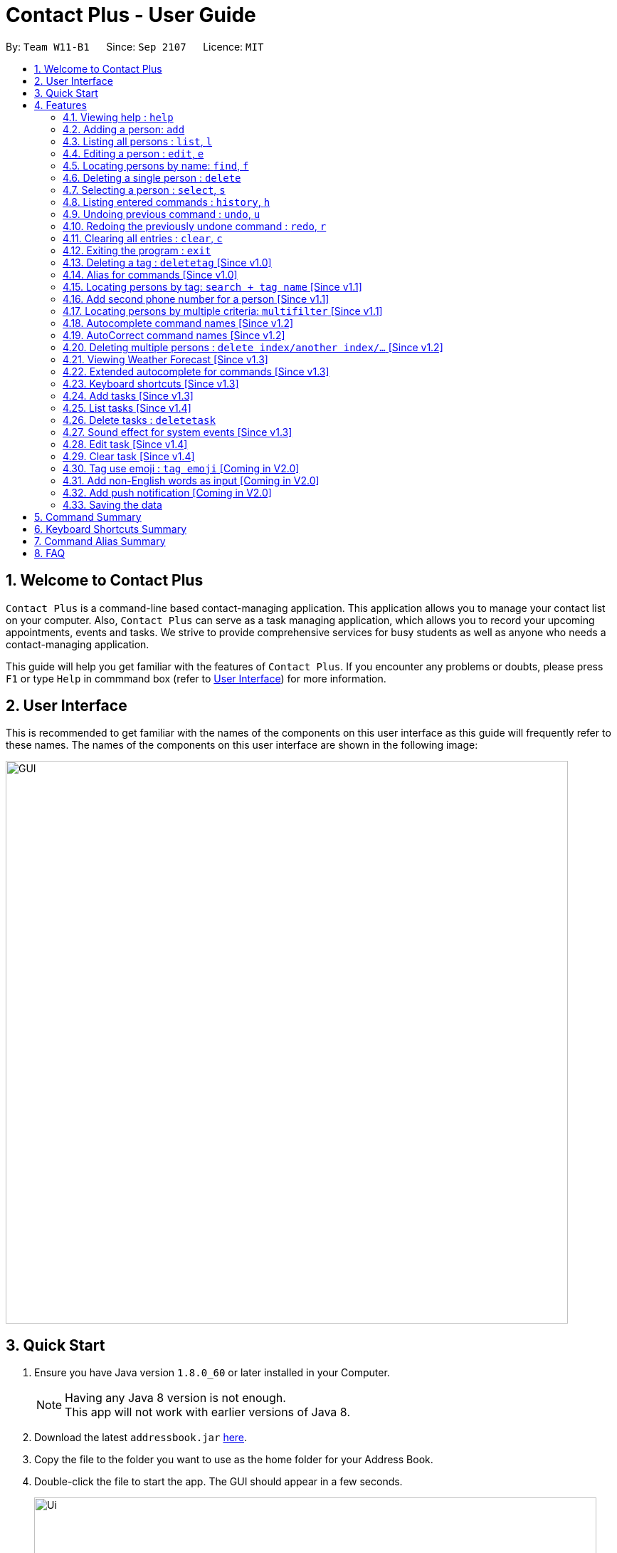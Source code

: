 = Contact Plus - User Guide
:toc:
:toc-title:
:toc-placement: preamble
:sectnums:
:experimental:
:icons: font
:imagesDir: images
:stylesDir: stylesheets
:experimental:
ifdef::env-github[]
:tip-caption: :bulb:
:note-caption: :information_source:
endif::[]
:repoURL: https://github.com/CS2103AUG2017-W11-B1/main

By: `Team W11-B1`      Since: `Sep 2107`      Licence: `MIT`

== Welcome to Contact Plus
`Contact Plus` is a command-line based contact-managing application. This application allows you to manage your contact list on your computer. Also, `Contact Plus` can serve as a task managing application,
 which allows you to record your upcoming appointments, events and tasks. We strive to provide comprehensive services for busy students as well as anyone who needs a contact-managing application. +

This guide will help you get familiar with the features of `Contact Plus`. If you encounter any problems or doubts, please press kbd:[F1] or type `Help` in commmand box (refer to link:#userInterface[User Interface]) for more information.

== User Interface
This is recommended to get familiar with the names of the components on this user interface as this guide will frequently refer to these names.
The names of the components on this user interface are shown in the following image:

image::GUI.png[width="790"]

== Quick Start

.  Ensure you have Java version `1.8.0_60` or later installed in your Computer.
+
[NOTE]
Having any Java 8 version is not enough. +
This app will not work with earlier versions of Java 8.
+
.  Download the latest `addressbook.jar` link:{repoURL}/releases[here].
.  Copy the file to the folder you want to use as the home folder for your Address Book.
.  Double-click the file to start the app. The GUI should appear in a few seconds.
+

image::Ui.png[width="790"]

+
.  Type the command in the command box and press kbd:[Enter] to execute it. +
e.g. typing *`help`* and pressing kbd:[Enter] will open the help window.
+
.  Refer to the link:#command-summary[command-summary] section below for the complete list of commands.

== Features

====
*Command Format*

* Words in `UPPER_CASE` are the parameters to be supplied by the user e.g. in `add n/NAME`, `NAME` is a parameter which can be used as `add n/John Doe`.
* Items in square brackets are optional e.g `n/NAME [t/TAG]` can be used as `n/John Doe t/friend` or as `n/John Doe`.
* Items with `…`​ after them can be used multiple times including zero times e.g. `[t/TAG]...` can be used as `{nbsp}` (i.e. 0 times), `t/friend`, `t/friend t/family` etc.
* Parameters can be in any order e.g. if the command specifies `n/NAME p/PHONE_NUMBER`, `p/PHONE_NUMBER n/NAME` is also acceptable.
====

=== Viewing help : `help` [[help-command]]

Command Format: `help` +
Keyboard shortcut: `F1` +
UI: Menu bar - kbd:[Help]

=== Adding a person: `add` [[add-command]]

Adds a person to `Contact Plus` +
Command Format: `add n/NAME p/PHONE_NUMBER p2/PHONE_NUMBER or '-' e/EMAIL a/ADDRESS [t/TAG]...` +
Keyboard shortcut: kbd:[control] + kbd:[a]/kbd:[A]


[TIP]
A person can have any number of tags (including 0) +
A person can add the symbol '-' if a second phone number is not required for the contact +
Person names should only contain alphanumeric characters and spaces, and it should not be blank +
Person emails should be 2 alphanumeric/period strings separated by '@' +
Phone numbers can only contain numbers, and should be at least 3 digits long +
Tags names should be alphanumeric +

Examples:

* `add n/John Doe p/98765432 p2/61234567 or '-' e/johnd@example.com a/John street, block 123, #01-01`
* `add n/Betsy Crowe t/friend e/betsycrowe@example.com a/Newgate Prison p/1234567 t/criminal`

=== Listing all persons : `list`, `l` [[list-command]]

Shows all the contacts that you have added to `Contact Plus`. +
Command Format: `list` or `l`

=== Editing a person : `edit`, `e` [[edit-command]]

If you need to update your contacts' information, you can do so with this command. +
Command Format: `edit INDEX [n/NAME] [p/PHONE] [p2/PHONE] [e/EMAIL] [a/ADDRESS] [t/TAG]...`, +
or `e INDEX [n/NAME] [p/PHONE] [p2/PHONE] [e/EMAIL] [a/ADDRESS] [t/TAG]...` +
Keyboard shortcut: kbd:[control] + kbd:[e]/kbd:[E]

==== Description
****
* Edits the person at the specified `INDEX`. The index refers to the index number shown in the last person listing. The index *must be a positive integer* 1, 2, 3, ...
* At least one of the optional fields must be provided.
* Existing values will be updated to the input values.
* When editing tags, the existing tags of the person will be removed i.e adding of tags is not cumulative.
* You can remove all the person's tags by typing `t/` without specifying any tags after it.
****

[TIP]
1. A person can have any number of tags (including 0). +
2. A person can add the symbol '-' if a second phone number is not required for the contact. +
3. Person names should only contain alphanumeric characters and spaces, and it should not be blank. +
4. Person emails should be 2 alphanumeric/period strings separated by '@'. +
5. Phone numbers can only contain numbers, and should be at least 3 digits long. +
6. Tags names should be alphanumeric +


==== Examples

|===
| Your input | Output
| `edit 1 p/91234567 e/johndoe@example.com` |
Updates the phone number and email address of the 1st person to `91234567` and `johndoe@example.com` respectively.
| `edit 2 n/Betsy Crower t/` |
Updates the name of the 2nd person to `Betsy Crower` and clears all existing tags.
|===

=== Locating persons by name: `find`, `f` [[find-command]]

Finds persons whose names contain any of the given keywords. +
Command Format: `find KEYWORD [MORE_KEYWORDS]`, or `f KEYWORD [MORE_KEYWORDS]` +
Keyboard shortcut: kbd:[control] + kbd:[f]/kbd:[F]

****
* The search is case insensitive. e.g `hans` will match `Hans`
* The order of the keywords does not matter. e.g. `Hans Bo` will match `Bo Hans`
* Only the name is searched.
* Only full words will be matched e.g. `Han` will not match `Hans`
* Persons matching at least one keyword will be returned (i.e. `OR` search). e.g. `Hans Bo` will return `Hans Gruber`, `Bo Yang`
****

Examples:

* `find John` +
Returns `john` and `John Doe`
* `find Betsy Tim John` +
Returns any person having names `Betsy`, `Tim`, or `John`

=== Deleting a single person : `delete` [[delete-single-person]]

Deletes the person, that you have specified, from `Contact Plus`. +
Command Format: `delete INDEX`, or `d INDEX` +
Keyboard shortcut: kbd:[control] + kbd:[d]/kbd:[D]

[TIP]
This function deletes *ONE* person only. For deleting multple persons simultaneously,
see section <<delete-multiple-persons , 3.20>>.

==== Description

****
* Deletes the person at the specified `INDEX`.
* The index refers to the index number shown in the most recent listing.
* The index *must be a positive integer* 1, 2, 3, ...
****

==== Examples

|===
| Your input | Result
| `list` +
 `delete 2` +

  *Note that `list` and `delete 2` are two different commands. |
  Deletes the 2nd person in `Contact Plus`.
| `find Betsy` +
 `delete 1` +

 * Note that `find Betsy` and `delete 1` are two different commands. |
Deletes the 1st person in the results of the `find` command.
|===

=== Selecting a person : `select`, `s` [[select-command]]

Selects the person identified by the index number used in the last person listing. +
Command Format: `select INDEX` or `s INDEX`

****
* Selects the person and loads the Google search page the person at the specified `INDEX`.
* The index refers to the index number shown in the most recent listing.
* The index *must be a positive integer* `1, 2, 3, ...`
****

Examples:

* `list` +
`select 2` +
Selects the 2nd person in `Contact Plus`.
* `find Betsy` +
`select 1` +
Selects the 1st person in the results of the `find` command.

=== Listing entered commands : `history`, `h` [[history-command]]

Lists all the commands that you have entered in reverse chronological order. +
Command Format: `history`

[NOTE]
====
Pressing the kbd:[&uarr;] and kbd:[&darr;] arrows will display the previous and next input respectively in the command box.
====

=== Undoing previous command : `undo`, `u` [[undo-command]]

Restores `Contact Plus` to the state before the previous _undoable_ command was executed. +
Command Format: `undo`, `u`

[NOTE]
====
Undoable commands: commands that modify the content in `Contact Plus` (`add`, `delete`, `edit` and `clear`).
====

Examples:

* `delete 1` +
`list` +
`undo` (reverses the `delete 1` command) +

* `select 1` +
`list` +
`undo` +
The `undo` command fails as there are no undoable commands executed previously.

* `delete 1` +
`clear` +
`undo` (reverses the `clear` command) +
`undo` (reverses the `delete 1` command) +

=== Redoing the previously undone command : `redo`, `r` [[redo-command]]

Reverses the most recent `undo` command. +
Command Format: `redo`, `r`

Examples:

* `delete 1` +
`undo` (reverses the `delete 1` command) +
`redo` (reapplies the `delete 1` command) +

* `delete 1` +
`redo` +
The `redo` command fails as there are no `undo` commands executed previously.

* `delete 1` +
`clear` +
`undo` (reverses the `clear` command) +
`undo` (reverses the `delete 1` command) +
`redo` (reapplies the `delete 1` command) +
`redo` (reapplies the `clear` command) +

=== Clearing all entries : `clear`, `c` [[clear-command]]

Clears all entries from `Contact Plus`. +
Command Format: `clear` or `c`

=== Exiting the program : `exit` [[exit-command]]

Exits the program. +
Command Format: `exit`

=== Deleting a tag : `deletetag` [Since v1.0] [[deletetag-command]]

Need to reorganize your social groups? `deletetag` enables you to delete
tags from all your contacts in `Contact Plus` ! +
Command Format: `deletetag tag_name` +
Quick demo: link:#how-to-use-deletetag-command[here]

==== Description

****
* The alias for this command is `dt`. That means that you can type +
`dt` instead of `deletetag`.
* Deletes the tag with the specified `tag_name` from all records in `Contact Plus`.
* `tag_name` is case-sensitive (i.e. `Friends` is not the
same as `friends`).
****

==== Examples

|===

| *Your input* | *Result*
| `deletetag friends` | Deletes the tag `friends` from all records in `Contact Plus`. +

No action is performed if there is no tag named `friends` in `Contact Plus`.

|===

==== How to use [[how-to-use-deletetag-command]]
. Type `deletetag` followed by the name of the tag that you wish to delete.
For example, we use the name "friends".
+
image:DeleteTagCommand-step-1.png[width="250"]

. After hitting kbd:[ENTER], the tag with the specified name is deleted from all contacts in `Contact Plus`.
+
image:DeleteTagCommand-step-2.png[width="250"]

=== Alias for commands [Since v1.0]
Too lazy to type the full command? The alias feature allows you to
type a shorter version of the command name! A list of available aliases can be found  link:#list-of-alias[here].

==== How to use
. The image below demonstrates the example of using `a`.
+
image:AddCommandAlias.png[width="500"]

. The image below demonstrates the result of the above alias.
+
image:AddCommandAliasResult.png[width="500"]

=== Locating persons by tag: `search + tag name` [Since v1.1] [[searchtag-command]]

Searches persons whose tag names contain any of the given keywords. +
Command Format: `search KEYWORD [MORE_KEYWORDS]`

****
* The search is case sensitive. e.g `Friends` will not match `friends`
* The order of the keywords does not matter. e.g. `friends colleague` is the same as `colleague friends`
* Only the tag name is searched.
* Only full tag name will be accepted e.g. `friends` will not match `fri`
* Result displays "Unknown tag" if no person has the tag
* Alias for "search" is "st"
* Persons's tag names matching at least one keyword will be returned (i.e. `OR` search). e.g. `friends colleague` will return persons with `friends`, or `colleague` tag
****

==== Examples
|===
| *Your input* | *Result*
| `search friends` | Returns the contacts with tag "friends", e.g. `John Alice` +
| `search fri` | No match will be returned, `Unknown tag` is displayed. +
|===

==== How to use
. The image below demonstrates the exact usage of function: search by tag.
+
image:SearchByTagCommand.png[width="500"]

. The image below demonstrates one of the expected result returned kby Contact Plus.
+
image:SearchByTagResult.png[width="500"]

=== Add second phone number for a person [Since v1.1]

Add the second phone number for a person by using prefix "p2/" +
Format: `COMMAND_WORD PARAMETERS p2/PHONE_NUMBER OTHER_PARAMETERS`

****
* Input "p2/-" for add command, when no second phone number is provided.
* The order of the parameters does not matter. e.g. `p/87435783 p2/54729635` is the same as `p2/749374658 p/97453735`
****

Examples:
* `add n/John Doe p/98765432 p2/73624789 e/johnd@example.com a/John street, block 123, #01-01` +
* `edit 1 p/91234567 p2/73624789 e/johndoe@example.com` +

=== Locating persons by multiple criteria: `multifilter` [Since v1.1] [[multifilter-format]]

Finds persons whose names, phone no., emails and addresses, +
match a set of specified criteria. +
Format: `multifilter [n/NAME] [p/PHONE NO.] [e/EMAIL] [a/ADDRESS]` +
Quick demo: link:#how-to-use-multifilter[here]

==== Description [[multifilter-description]]

****
* The alias for this command is `mf`. That means that you can type +
`mf` instead of `multifilter`.
* The search is case-insensitive for all fields. e.g `mf n/hans` will +
match `Hans`.
* The search performs a partial match. This means that `mf n/a` +
will match both `alice` and `Hans` since both contain the letter `a`,
* The order of the fields does not matter. +
e.g.`mf n/hans e/a@ex.com` and `mf e/a@ex.com n/hans` +
both mean the same thing.
* Matching is performed based on ALL the criteria. +
i.e. `mf n/a p/9` will find the contact `matt` with a phone no. of `999`
but it will not find the contact `alice` with a phone no. of `888`.
* None of the fields are compulsory. i.e. you can use `mf p/999` to find +
contacts whose phone no. contain `999` and `mf e/yahoo` to find +
contacts whose emails contain `yahoo` without entering the rest of the fields.
* If only `mf` is entered, all contacts will be displayed.
* `mf p/987 e/gmail` +
Contact `alice` with phone no. `9876` and email `a@gmail.com` +
will be matched. Contact `Bob` with phone no. `987` and email `a@yahoo.com`
will not be matched
****

==== Examples

|===
| *Your input* | *Result*
| `mf a/gey`| Returns contacts whose address contain `gey`
| `mf` | Returns all contacts
| `mf n/iv p/9 e/g a/ge` | Returns contacts who match ALL of the following criteria: +

1. Name contains `iv` +
2. Phone no. contains `9` +
3. Email contains `g` +
4. Address contains `ge` +

An example of a matching contact for this command would be +
`Ivan` that has phone no. `999`, email `g@y.com` and address `123 geylang road`

|===

==== How to use [[how-to-use-multifilter]]

. Enter `multifilter` into the command box followed by one or more format fields.
See command format <<multifilter-format, here>>.
+
image:MultiFilterCommand-step-1.png[width="250"]

. Press the kbd:[ENTER] key. The results are displayed based on the criteria that
you have entered.
+
image:MultiFilterCommand-step-2.png[width="250"]

==============================================
NOTE: If no filters are used, all contacts will be displayed.
==============================================

=== Autocomplete command names [Since v1.2] [[autocomplete-feature]]

Lazy to memorize command names? Press a shorcut key to automatically complete the text that you enter into the command box. +
Format: [Some text] +
Quick demo:  link:#how-to-use-autocomplete[here]

[TIP]
This feature automatically completes/suggests names of commands.
To automatically fill in the format of commands, see link:#extended-autocomplete-feature[`extended autocomplete`].


==== Description [[autocomplete-description]]

****
* The hotkey for `autocomplete` is kbd:[TAB].
* The match is case-insensitive, e.g. `del` and `Del` will both match the `delete`
command.
* The system looks for commands whose names start with the text that you entered. This means that `del` will match `delete` but `ele`
will not.
* If no text is entered before pressing the hotkey, the system displays all available commands.
* The system does not support autocompletion for command aliases.
* If there is more than one matching command, the names of all matching
commands will be displayed as a suggestion in the result pane.
* If there is only one matching command, then the full
name for the command will be automatically filled into the command box instead of being displayed in the result pane.
****

==== Examples

|===
| *Your input* |  *Result*
| `del` | Expands to `delete` in the command box.
|  `df` | Nothing is returned by `Contact Plus`.
| `d` | Returns various command suggestions in the result pane. e.g.`delete` and `deletetag`

|===

==== How to use [[how-to-use-autocomplete]]

Enter some text into the command box (as shown below) and press kbd:[TAB].
Commands, whose names start with the text you typed, will be suggested in the result pane.
See <<autocomplete-description, description>> for more details on how
 autocomplete works.

image::AutoCompleteCommand-step-1.png[width="800"]

[TIP]
If there is only one command whose name starts with the text that you
entered, then the full name of the command will be automatically filled in for you.
For example, type `h`, then press kbd:[TAB].

=== AutoCorrect command names [Since v1.2]

Finds command whose names start with the command entered from the user.
Application will notify the user that the command entered is corrected and perform the corrected commmand. +
Format: [misspelt command]

****
* The autoCorrect function will only work on the misspelt words with 2 alphebets different from the correct spelling.
* The match is case-insensitive, e.g. "sEarhC" is equals to "search".
* If no match is found, the application will display "Unknown command".
****

==============================================
NOTE: Auto-correct is not designed for alias.
==============================================

==== Examples

|===
| *Your input* |  *Result*
| `deleet` | will match to `delete`.
| `del` | will not match to any command, application will display "Unkown command".
| `d` | will be matched to `delete` still as it is an alias.
| `m` | will not match to any command, application will display "Unkown command".
|===

==== How to use
. The image below demonstrates the usage to autoCorrect "deleet".
+
image::AutoCorrectCommand.png[width="500"]

. The image below is the result returned by Contact Plus using the command above.
+
image::AutoCorrectResult.png[width="500"]

=== Deleting multiple persons : `delete index/another index/...` [Since v1.2] [[delete-multiple-persons]]

This command allows you to delete *multiple* contacts from `Contact Plus` in a
single command. +
Format: `delete INDEX/INDEX`

==== Example
|===
| *Your input* |  *Result*
| `list` +
`delete 1/2` +

Note that `list` and `delete 1/2` are two different commands.

| Deletes the first and second contact displayed by the `list` command.
|===

==== How to use

1) Enter `list` into the Command Box. You will see all the added contacts below. +

image::deleteMultiplePerson1.png[width="500"]

2) Enter `delete 2/3` to delete the 2nd and 3rd person from `Contact Plus`. +

image::deleteMultiplePerson2.png[width="500"]

3) You can now see that the 2nd and 3rd contact has been deleted and the +
result is displayed to show the confirmation of deletion.

image::deleteMultiplePerson3.png[width="500"]

=== Viewing Weather Forecast [Since v1.3]

Viewing weather forecast on Yahoo Weather page.
Accessible from kbd:[File] dropdown list, kbd:[Weather Forecast] menu item.

==== How to use
. The button kbd:[Weather Forecast] is located as the image shown below.
+
image::WeatherForecastButton.png[width="500"]

. The expected page would be as follows:
+
image::WeatherForecast.png[width="500"]

=== Extended autocomplete for commands [Since v1.3] [[extended-autocomplete-feature]]

Some commands such as `link:#add-command[add]` are very long and difficult to type.
This feature enables you to automatically fill in the format of the command whose name matches
the text that you entered. +
Format: [COMMAND_WORD] +
Quick demo: link:#how-to-use-extended-autocomplete[here]

[TIP]
This feature automatically fills in the format of a correctly
spelt command. To automatically complete a command name, see link:#autocomplete-feature[`autocomplete`].

==== Description

****
* The hotkey for `extended autocomplete` is kbd:[Ctrl].
* This feature uses exact matching (i.e. case and spelling of `COMMAND_WORD` must match the actual command).
* The system does not support autocompletion for command aliases.
****

==== Examples

|===

| *Your input* | *Result*
| `delete` | expands to `delete index_number`
| `deletetag` | exapnds to `deletetag tag_name`
| `dt` | `Contact Plus` does not respond.
| `lisf` | `Contact Plus` does not respond.
| LIST | `Contact Plus` des not respond.

|===

==== How to use [[how-to-use-extended-autocomplete]]

. Enter the *full name* of the command that you wish to use. For example, `add`.
+
image:extended-autocomplete-step-1.png[width="300"]

. Press the kbd:[Ctrl] key. The command's format is automatically filled in the command box for you.
The help text, which explains how to use the command, is also displayed in the result pane.
+
image:extended-autocomplete-step-2.png[width="1000"]

. Add any additional information (based on the help text) should be typed into the command
bar before pressing kbd:[ENTER].
+
image:extended-autocomplete-step-3.png[width="1000"]

. The result of the command is displayed in the result pane.
+
image:extended-autocomplete-step-4.png[width="1000"]

[CAUTION]
If you type the name of the command wrongly, `extended autocomplete` will not work.

=== Keyboard shortcuts [Since v1.3]

Keyboard shortcuts enables users to quickly get the command words without heavy memorization.
Format: kbd:[CONTROL] + kbd:[KEY]

==============================================
NOTE: The keyborad shortcuts are created only for commands with heavy text input or frequently used commands.
==============================================

==== Available Keyboard shortcuts

|===
| *Command* | *Keyboard shortcut*
| `add` | kbd:[control] + kbd:[a]/kbd:[A]
| `multifilter` | kbd:[control] + kbd:[m]/kbd:[M]
| `edit` | kbd:[control] + kbd:[e]/kbd:[E]
| `search` | kbd:[control] + kbd:[s]/kbd:[S]
| `delete` | kbd:[control] + kbd:[d]/kbd:[D]
| `find` | kbd:[control] + kbd:[f]/kbd:[F]
| `clear` | kbd:[control] + kbd:[c]/kbd:[C]
|===

=== Add tasks [Since v1.3] [[addtask]] [[addtask-command]]

Add personal tasks into `Contact Plus`.
Format: `task d/DESCRIPTION pr/PRIORITY(0/1/2) on DUE DATE(dd/MM/yyyy)`

Examples:

* `task d/CS2103 Assignment pr/2 on 26/10/2017`
* `task d/Finish Teammate Feedback Session pr/0 on 01/11/2017`

=== List tasks [Since v1.4] [[listtask]] [[listtask-command]]

This command enables you to retrieve personal tasks that you have stored in
`Contact Plus`. +
Format: `listtask` +
Quick demo: link:#how-to-use-listtask[here]

==== Description

*************
* The `listtask` command shows all tasks that you have created in `Contact Plus`
previously using the `<<addtask,task>>` command.
* Tasks are listed in the order that you have created them.
*************

==== How to use [[how-to-use-listtask]]

. Click on the `Tasks` tab.
+
image:tasks-tab-pre.png[width="800"]
. The user interface now shows a yellow text-area.
+
image:tasks-tab-post.png[width="800"]

. Type `listtask` into the command box.
+
image:listtask-command-pre.png[width="400"]

. Hit the kbd:[ENTER] key. All your tasks will be displayed in the
yellow text-area as shown below.
+
image:listtask-command-post.png[width="800"]

=== Delete tasks : `deletetask` [[deletetasks]] [[deletetask-command]]

This command enables you to remove unnecessary/unwanted tasks
from `Contact Plus`. +
Command Format: `deletetask INDEX_1/INDEX_2/INDEX_3 ...` +

==== Description

****
* `INDEX_1`, `INDEX_2`, etc. refer to the task numbers that
are shown when you use the link:#listtask[`listtask`] command to show your tasks
(See <<how-to-use-deletetasks,how to use>> for an example).
* `INDEX_1`, `INDEX_2`, etc. must be positive integers
(i.e. they must be whole numbers greater than 0 such as 1, 2, 3, etc.).
* This command deletes multple tasks simultaneously (i.e. it deletes tasks with the task numbers
that you have specified when typing the `deletetask` command).
****

==== Examples

|===
| Your input | Result
| `deletetask` 1 | Deletes task no. 1 from `Contact Plus`.
| `deletetask` 1/2 | Deletes tasks no. 1 and 2 from `Contact Plus`
(if there are at least 2 tasks in `Contact Plus`).
Otherwise, an error message is shown.
| `deletetask` -1 | An error message is shown as task numbers cannot be negative.
|===

==== How to use

. Use the `<<listtask,listtask>>` command to display all your tasks.
Note the number of the tasks that you wish to delete.
+
image:deletetask-listtask.png[width="800"]

. Type `deletetask INDEX_1/INDEX_2 ...` into the command box.
+
image:deletetask-command-pre.png[width="400"]

. Hit the kbd:[ENTER] key. You will see the following success
message if the command was successful.
+
image:deletetask-command-post.png[width="400"]

. Observe that
 the tasks that you have specified in the previous step have been deleted from
 `Contact Plus`.
+
image:deletetask-proof.png[width="800"]

=== Sound effect for system events [Since v1.3]

Various sound clips are played for each system events (see 3.27.1) to
keep you informed of the status of your actions.

==== Description

*************
* System events are classified into 2 types: command success and command failure.
* One sound clip will be played for each of these event types.
* Currently, there is no way to disable the sound effect.
*************

==== Example

|===

| *Your input* | Result
| `delete 1` | Success sound clip is played if command is successful. +

Failure sound clip is played if command is unsuccessful.

|===

=== Edit task [Since v1.4] [[edittask-command]]

To edit your tasks, first you should learn how to list task. Listing tasks is for you to get the index of the task you indent to edit.
Then use "edittask" command with its index to edit the task. The format is as follows:
Format: `edittask INDEX d/DESCRIPTION priority/PRIORITY(0/1/2) on DUE DATE(dd/MM/yyyy)`

==== Description

*************
* Index mist be a positive number.
* At least one field (either priority or due date) has to be specified.
*************

==== How to use
. Enter the command, the index of the task, and the details you wish to edit with its prefix. Please refer to the image below for an example:
+
image:EditTaskStep1.png[width="500"]

. The application will give you conformation information displayed. Please refer to the image below for an example:
+
image:EditTaskStep2.png[width="500"]

==== Example

|===
| *Your input* | Result
| `edittask 1 prioroty/1` | The application will display "Edited task: " + the details of the task you just edited. +
|===

=== Clear task [Since v1.4] [[cleartask-command]]

To clear your task list, "cleartask" is the command to use. The format is as follows:
Format: `cleartask`

==== Description

*************
* you can perform command `undo`, if you accidentally clear your task list.
*************

==== How to use
. Enter the command "cleartask". Please refer to the image below for an example:
+
image:ClearTaskStep1.png[width="500"]

. Confirmation message will be displayed. Please refer to the image below for an example:
+
image:ClearTaskStep2.png[width="500"]


==== Example

|===
| *Your input* | Result
| `cleartask` | "Task list has been cleared." will be displayed on the window +
|===


=== Tag use emoji : `tag emoji` [Coming in V2.0]

Input characters to represent an emoji as a tag. +
Format: `tag :wink:`

=== Add non-English words as input [Coming in V2.0]

Input non-English words to be saved in the application.
Format: CommandWrd + inputText

=== Add push notification [Coming in V2.0]

The application will prompt notifications for users on the computer for the up coming tasks.

=== Saving the data

Address book data are saved in the hard disk automatically after any command that changes the data. +
There is no need to save manually.

== Command Summary

|===
| *Function* | *Input command* | *Example*
| `Add` | `add n/NAME p/PHONE_NUMBER p2/ PHONE_NUMBER e/EMAIL a/ADDRESS [t/TAG]...` | `add n/James Ho p/22224444 p2/33335555 e/jamesho@example.com a/123, Clementi Rd, 1234665 t/friend t/colleague`
| `AutoCorrect` | `MIS-SPELT COMMAND + correct command format` | `serach John` will be matched to `search John`
| `AutoCompele` | `[Prefix]` + kbd:[control] | `add \n` + kbd:[control] will show result `add n/ p/ p2/ e/ a/`
| `Clear` | `clear` | `clear`
| `Delete` | `delete INDEX` | `delete 3`
| `Deleting multiple contacts` | `delete index/another index/...` | `delete 2/3`
| `Edit` | `edit INDEX [n/NAME] [p/PHONE_NUMBER] [p2/PHONE_NUMBER] [e/EMAIL] [a/ADDRESS] [t/TAG]...` | `edit 2 n/James Lee e/jameslee@example.com`
| `Find` | `find KEYWORD [MORE_KEYWORDS]` | `find James Jake`
| `Help` | `help` | `help`
| `History` | `history` | `history`
| `List` | `list` | `list`
| `Multi-filter` | `multifilter [n/NAME] [p/PHONE NO.] [e/EMAIL] [a/ADDRESS]` | `mf n/iv p/9 e/g a/ge`
| `Redo` | `redo` | `redo`
| `Search` | `search NAME` | `search John`
| `Search Tag` | `search TAG` | `search friends`
| `Select` | `select INDEX` | `select 2`
| `Undo` | `undo` | `undo`
|===

== Keyboard Shortcuts Summary
|===
| *Command* | *Keyboard shortcut*
| `add` | kbd:[control] + kbd:[a]/kbd:[A]
| `multifilter` | kbd:[control] + kbd:[m]/kbd:[M]
| `edit` | kbd:[control] + kbd:[e]/kbd:[E]
| `search` | kbd:[control] + kbd:[s]/kbd:[S]
| `delete` | kbd:[control] + kbd:[d]/kbd:[D]
| `find` | kbd:[control] + kbd:[f]/kbd:[F]
| `clear` | kbd:[control] + kbd:[c]/kbd:[C]
|===

== Command Alias Summary [[list-of-alias]]
|===
| *Commands* | *Alias*
| `add` | `a` +
| `edit` | `e` +
| `select` | `st` +
| `search` | `sh` +
| `delete` | `d` +
| `deletetag` | `dt` +
| `clear` | `c` +
| `multifilter` | `mf` +
| `list` | `l` +
| `history` | `h` +
| `undo` | `u` +
| `redo` | `r` +
|===

== FAQ

*Q*: How do I transfer my data to another Computer? +
*A*: Install the app in the other computer and overwrite the empty data file it creates with the file that contains the data of your previous Address Book folder.

*Q*: How do I view Contact Plus application? +
*A*: Download the jar file link:{repoURL}/releases[here] from our github page, and run the jar file to get our application started.
Also you can refer to the link:#quickstart[Quick Start] session.

*Q*: How many contacts I can save in Contact Plus? +
*A*: Currently we do not set a limit on the number of contacts that you can save on out application.

*Q*: How do I view tasks in Contact Plus? +
*A*: Simply click kbd:[Task] at the center of the application window, and input command `listtask` in the command window. You can toggle between `Map` and `Task` by clicking between kbd:[Map] and kbd:[Task].

